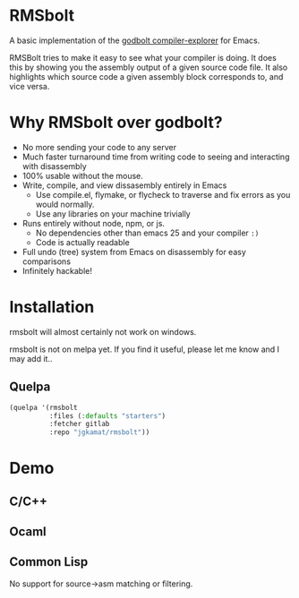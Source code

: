 
* RMSbolt

A basic implementation of the [[https://github.com/mattgodbolt/compiler-explorer][godbolt compiler-explorer]] for Emacs.

RMSBolt tries to make it easy to see what your compiler is doing. It does this
by showing you the assembly output of a given source code file. It also
highlights which source code a given assembly block corresponds to, and vice
versa.

* Why RMSbolt over godbolt?

- No more sending your code to any server
- Much faster turnaround time from writing code to seeing and interacting with disassembly
- 100% usable without the mouse.
- Write, compile, and view dissasembly entirely in Emacs
  - Use compile.el, flymake, or flycheck to traverse and fix errors as you
    would normally.
  - Use any libraries on your machine trivially
- Runs entirely without node, npm, or js.
  - No dependencies other than emacs 25 and your compiler ~:)~
  - Code is actually readable
- Full undo (tree) system from Emacs on disassembly for easy comparisons
- Infinitely hackable!

* Installation

rmsbolt will almost certainly not work on windows.

rmsbolt is not on melpa yet. If you find it useful, please let me know and I may
add it..

** Quelpa

#+BEGIN_SRC emacs-lisp
  (quelpa '(rmsbolt
            :files (:defaults "starters")
            :fetcher gitlab
            :repo "jgkamat/rmsbolt"))
#+END_SRC

* Demo

** C/C++

[[https://u.cubeupload.com/jgkamat/sihr1g.gif][https://u.cubeupload.com/jgkamat/sihr1g.gif]]

** Ocaml

[[https://u.cubeupload.com/jgkamat/PabAq2.gif][https://u.cubeupload.com/jgkamat/PabAq2.gif]]

** Common Lisp

No support for source->asm matching or filtering.

[[http://u.cubeupload.com/jgkamat/1FB9k7.gif][http://u.cubeupload.com/jgkamat/1FB9k7.gif]]
